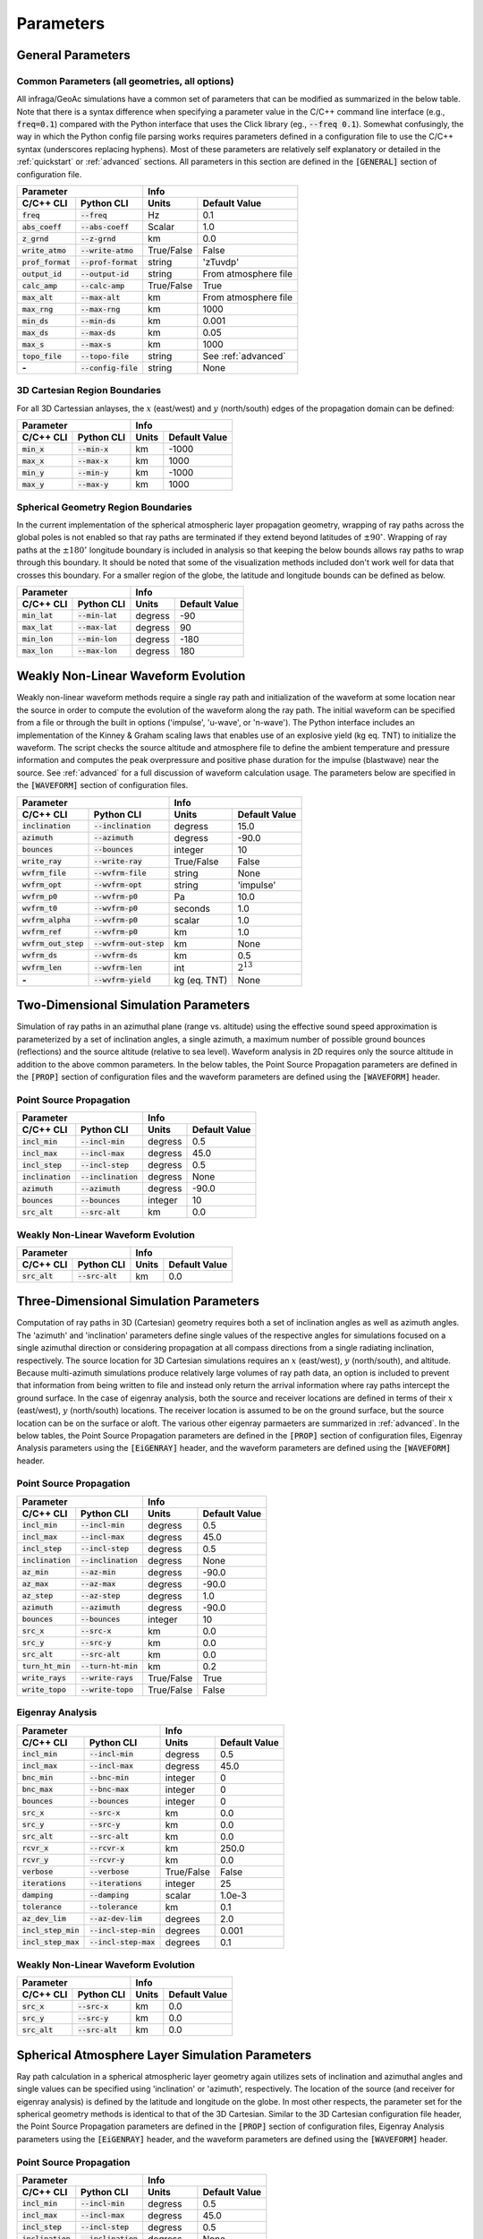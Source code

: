 .. _parameters:

=====================================
Parameters
=====================================

******************
General Parameters
******************

-----------------------------------------------
Common Parameters (all geometries, all options)
-----------------------------------------------

All infraga/GeoAc simulations have a common set of parameters that can be modified as summarized in the below table.  Note that there is a syntax difference when specifying a parameter value in the C/C++ command line interface (e.g., :code:`freq=0.1`) compared with the Python interface that uses the Click library (eg., :code:`--freq 0.1`).  Somewhat confusingly, the way in which the Python config file parsing works requires parameters defined in a configuration file to use the C/C++ syntax (underscores replacing hyphens).  Most of these parameters are relatively self explanatory or detailed in the :ref:`quickstart` or :ref:`advanced` sections.  All parameters in this section are defined in the :code:`[GENERAL]` section of configuration file.

+--------------------+----------------------+------------+----------------------+
| **Parameter**                             | **Info**                          |
+--------------------+----------------------+------------+----------------------+
| **C/C++ CLI**      | **Python CLI**       | **Units**  | **Default Value**    | 
+--------------------+----------------------+------------+----------------------+
| :code:`freq`       | :code:`--freq`       | Hz         | 0.1                  |
+--------------------+----------------------+------------+----------------------+
| :code:`abs_coeff`  | :code:`--abs-coeff`  | Scalar     | 1.0                  |
+--------------------+----------------------+------------+----------------------+
| :code:`z_grnd`     | :code:`--z-grnd`     | km         | 0.0                  |
+--------------------+----------------------+------------+----------------------+
| :code:`write_atmo` | :code:`--write-atmo` | True/False | False                |
+--------------------+----------------------+------------+----------------------+
| :code:`prof_format`| :code:`--prof-format`| string     | 'zTuvdp'             |
+--------------------+----------------------+------------+----------------------+
| :code:`output_id`  | :code:`--output-id`  | string     | From atmosphere file |
+--------------------+----------------------+------------+----------------------+
| :code:`calc_amp`   | :code:`--calc-amp`   | True/False | True                 |
+--------------------+----------------------+------------+----------------------+
| :code:`max_alt`    | :code:`--max-alt`    | km         | From atmosphere file |
+--------------------+----------------------+------------+----------------------+
| :code:`max_rng`    | :code:`--max-rng`    | km         | 1000                 |
+--------------------+----------------------+------------+----------------------+
| :code:`min_ds`     | :code:`--min-ds`     | km         | 0.001                |
+--------------------+----------------------+------------+----------------------+
| :code:`max_ds`     | :code:`--max-ds`     | km         | 0.05                 |
+--------------------+----------------------+------------+----------------------+
| :code:`max_s`      | :code:`--max-s`      | km         | 1000                 |
+--------------------+----------------------+------------+----------------------+
| :code:`topo_file`  | :code:`--topo-file`  | string     | See :ref:`advanced`  |
+--------------------+----------------------+------------+----------------------+
| **-**              | :code:`--config-file`| string     | None                 |
+--------------------+----------------------+------------+----------------------+

------------------------------
3D Cartesian Region Boundaries
------------------------------

For all 3D Cartessian anlayses, the :math:`x` (east/west) and :math:`y` (north/south) edges of the propagation domain can be defined:

+--------------------+----------------------+------------+----------------------+
| **Parameter**                             | **Info**                          |
+--------------------+----------------------+------------+----------------------+
| **C/C++ CLI**      | **Python CLI**       | **Units**  | **Default Value**    | 
+--------------------+----------------------+------------+----------------------+
| :code:`min_x`      | :code:`--min-x`      | km         | -1000                |
+--------------------+----------------------+------------+----------------------+
| :code:`max_x`      | :code:`--max-x`      | km         | 1000                 |
+--------------------+----------------------+------------+----------------------+
| :code:`min_y`      | :code:`--min-y`      | km         | -1000                |
+--------------------+----------------------+------------+----------------------+
| :code:`max_y`      | :code:`--max-y`      | km         | 1000                 |
+--------------------+----------------------+------------+----------------------+

------------------------------------
Spherical Geometry Region Boundaries
------------------------------------

In the current implementation of the spherical atmospheric layer propagation geometry, wrapping of ray paths across the global poles is not enabled so that ray paths are terminated if they extend beyond latitudes of :math:`\pm90^\circ`.  Wrapping of ray paths at the :math:`\pm180^\circ` longitude boundary is included in analysis so that keeping the below bounds allows ray paths to wrap through this boundary.  It should be noted that some of the visualization methods included don't work well for data that crosses this boundary.  For a smaller region of the globe, the latitude and longitude bounds can be defined as below.

+--------------------+----------------------+------------+----------------------+
| **Parameter**                             | **Info**                          |
+--------------------+----------------------+------------+----------------------+
| **C/C++ CLI**      | **Python CLI**       | **Units**  | **Default Value**    | 
+--------------------+----------------------+------------+----------------------+
| :code:`min_lat`    | :code:`--min-lat`    | degress    | -90                  |
+--------------------+----------------------+------------+----------------------+
| :code:`max_lat`    | :code:`--max-lat`    | degress    | 90                   |
+--------------------+----------------------+------------+----------------------+
| :code:`min_lon`    | :code:`--min-lon`    | degress    | -180                 |
+--------------------+----------------------+------------+----------------------+
| :code:`max_lon`    | :code:`--max-lon`    | degress    | 180                  |
+--------------------+----------------------+------------+----------------------+

************************************
Weakly Non-Linear Waveform Evolution
************************************

Weakly non-linear waveform methods require a single ray path and initialization of the waveform at some location near the source in order to compute the evolution of the waveform along the ray path.  The initial waveform can be specified from a file or through the built in options ('impulse', 'u-wave', or 'n-wave').  The Python interface includes an implementation of the Kinney & Graham scaling laws that enables use of an explosive yield (kg eq. TNT) to initialize the waveform.  The script checks the source altitude and atmosphere file to define the ambient temperature and pressure information and computes the peak overpressure and positive phase duration for the impulse (blastwave) near the source.  See :ref:`advanced` for a full discussion of waveform calculation usage.  The parameters below are specified in the :code:`[WAVEFORM]` section of configuration files.

+-------------------------------------------------+------------------------------------+
| **Parameter**                                   | **Info**                           |
+-----------------------+-------------------------+-------------+----------------------+
| **C/C++ CLI**         | **Python CLI**          | **Units**   | **Default Value**    | 
+-----------------------+-------------------------+-------------+----------------------+
| :code:`inclination`   | :code:`--inclination`   | degress     | 15.0                 |
+-----------------------+-------------------------+-------------+----------------------+
| :code:`azimuth`       | :code:`--azimuth`       | degress     | -90.0                |
+-----------------------+-------------------------+-------------+----------------------+
| :code:`bounces`       | :code:`--bounces`       | integer     | 10                   |
+-----------------------+-------------------------+-------------+----------------------+
| :code:`write_ray`     | :code:`--write-ray`     | True/False  | False                |
+-----------------------+-------------------------+-------------+----------------------+
| :code:`wvfrm_file`    | :code:`--wvfrm-file`    | string      | None                 |
+-----------------------+-------------------------+-------------+----------------------+
| :code:`wvfrm_opt`     | :code:`--wvfrm-opt`     | string      | 'impulse'            |
+-----------------------+-------------------------+-------------+----------------------+
| :code:`wvfrm_p0`      | :code:`--wvfrm-p0`      | Pa          | 10.0                 |
+-----------------------+-------------------------+-------------+----------------------+
| :code:`wvfrm_t0`      | :code:`--wvfrm-p0`      | seconds     | 1.0                  |
+-----------------------+-------------------------+-------------+----------------------+
| :code:`wvfrm_alpha`   | :code:`--wvfrm-p0`      | scalar      | 1.0                  |
+-----------------------+-------------------------+-------------+----------------------+
| :code:`wvfrm_ref`     | :code:`--wvfrm-p0`      | km          | 1.0                  |
+-----------------------+-------------------------+-------------+----------------------+
| :code:`wvfrm_out_step`| :code:`--wvfrm-out-step`| km          | None                 |
+-----------------------+-------------------------+-------------+----------------------+
| :code:`wvfrm_ds`      | :code:`--wvfrm-ds`      | km          | 0.5                  |
+-----------------------+-------------------------+-------------+----------------------+
| :code:`wvfrm_len`     | :code:`--wvfrm-len`     | int         | :math:`2^{13}`       |
+-----------------------+-------------------------+-------------+----------------------+
| **-**                 | :code:`--wvfrm-yield`   | kg (eq. TNT)| None                 |
+-----------------------+-------------------------+-------------+----------------------+

*************************************
Two-Dimensional Simulation Parameters
*************************************

Simulation of ray paths in an azimuthal plane (range vs. altitude) using the effective sound speed approximation is parameterized by a set of inclination angles, a single azimuth, a maximum number of possible ground bounces (reflections) and the source altitude (relative to sea level).  Waveform analysis in 2D requires only the source altitude in addition to the above common parameters.  In the below tables, the Point Source Propagation parameters are defined in the :code:`[PROP]` section of configuration files and the waveform parameters are defined using the :code:`[WAVEFORM]` header.

------------------------
Point Source Propagation
------------------------

+--------------------+----------------------+------------+----------------------+
| **Parameter**                             | **Info**                          |
+--------------------+----------------------+------------+----------------------+
| **C/C++ CLI**      | **Python CLI**       | **Units**  | **Default Value**    | 
+--------------------+----------------------+------------+----------------------+
| :code:`incl_min`   | :code:`--incl-min`   | degress    | 0.5                  |
+--------------------+----------------------+------------+----------------------+
| :code:`incl_max`   | :code:`--incl-max`   | degress    | 45.0                 |
+--------------------+----------------------+------------+----------------------+
| :code:`incl_step`  | :code:`--incl-step`  | degress    | 0.5                  |
+--------------------+----------------------+------------+----------------------+
| :code:`inclination`| :code:`--inclination`| degress    | None                 |
+--------------------+----------------------+------------+----------------------+
| :code:`azimuth`    | :code:`--azimuth`    | degress    | -90.0                |
+--------------------+----------------------+------------+----------------------+
| :code:`bounces`    | :code:`--bounces`    | integer    | 10                   |
+--------------------+----------------------+------------+----------------------+
| :code:`src_alt`    | :code:`--src-alt`    | km         | 0.0                  |
+--------------------+----------------------+------------+----------------------+

------------------------------------
Weakly Non-Linear Waveform Evolution
------------------------------------

+-------------------------------------------------+-----------------------------------+
| **Parameter**                                   | **Info**                          |
+-----------------------+-------------------------+------------+----------------------+
| **C/C++ CLI**         | **Python CLI**          | **Units**  | **Default Value**    | 
+-----------------------+-------------------------+------------+----------------------+
| :code:`src_alt`       | :code:`--src-alt`       | km         | 0.0                  |
+-----------------------+-------------------------+------------+----------------------+

***************************************
Three-Dimensional Simulation Parameters
***************************************

Computation of ray paths in 3D (Cartesian) geometry requires both a set of inclination angles as well as azimuth angles.  The 'azimuth' and 'inclination' parameters define single values of the respective angles for simulations focused on a single azimuthal direction or considering propagation at all compass directions from a single radiating inclination, respectively.  The source location for 3D Cartesian simulations requires an :math:`x` (east/west), :math:`y` (north/south), and altitude.  Because multi-azimuth simulations produce relatively large volumes of ray path data, an option is included to prevent that information from being written to file and instead only return the arrival information where ray paths intercept the ground surface.  In the case of eigenray analysis, both the source and receiver locations are defined in terms of their :math:`x` (east/west), :math:`y` (north/south) locations.  The receiver location is assumed to be on the ground surface, but the source location can be on the surface or aloft.  The various other eigenray parmaeters are summarized in :ref:`advanced`.  In the below tables, the Point Source Propagation parameters are defined in the :code:`[PROP]` section of configuration files, Eigenray Analysis parameters using the :code:`[EiGENRAY]` header, and the waveform parameters are defined using the :code:`[WAVEFORM]` header.

------------------------
Point Source Propagation
------------------------

+--------------------+----------------------+------------+----------------------+
| **Parameter**                             | **Info**                          |
+--------------------+----------------------+------------+----------------------+
| **C/C++ CLI**      | **Python CLI**       | **Units**  | **Default Value**    | 
+--------------------+----------------------+------------+----------------------+
| :code:`incl_min`   | :code:`--incl-min`   | degress    | 0.5                  |
+--------------------+----------------------+------------+----------------------+
| :code:`incl_max`   | :code:`--incl-max`   | degress    | 45.0                 |
+--------------------+----------------------+------------+----------------------+
| :code:`incl_step`  | :code:`--incl-step`  | degress    | 0.5                  |
+--------------------+----------------------+------------+----------------------+
| :code:`inclination`| :code:`--inclination`| degress    | None                 |
+--------------------+----------------------+------------+----------------------+
| :code:`az_min`     | :code:`--az-min`     | degress    | -90.0                |
+--------------------+----------------------+------------+----------------------+
| :code:`az_max`     | :code:`--az-max`     | degress    | -90.0                |
+--------------------+----------------------+------------+----------------------+
| :code:`az_step`    | :code:`--az-step`    | degress    | 1.0                  |
+--------------------+----------------------+------------+----------------------+
| :code:`azimuth`    | :code:`--azimuth`    | degress    | -90.0                |
+--------------------+----------------------+------------+----------------------+
| :code:`bounces`    | :code:`--bounces`    | integer    | 10                   |
+--------------------+----------------------+------------+----------------------+
| :code:`src_x`      | :code:`--src-x`      | km         | 0.0                  |
+--------------------+----------------------+------------+----------------------+
| :code:`src_y`      | :code:`--src-y`      | km         | 0.0                  |
+--------------------+----------------------+------------+----------------------+
| :code:`src_alt`    | :code:`--src-alt`    | km         | 0.0                  |
+--------------------+----------------------+------------+----------------------+
| :code:`turn_ht_min`| :code:`--turn-ht-min`| km         | 0.2                  |
+--------------------+----------------------+------------+----------------------+
| :code:`write_rays` | :code:`--write-rays` | True/False | True                 |
+--------------------+----------------------+------------+----------------------+
| :code:`write_topo` | :code:`--write-topo` | True/False | False                |
+--------------------+----------------------+------------+----------------------+

-----------------
Eigenray Analysis
-----------------

+-----------------------------------------------+-----------------------------------+
| **Parameter**                                 | **Info**                          |
+----------------------+------------------------+------------+----------------------+
| **C/C++ CLI**        | **Python CLI**         | **Units**  | **Default Value**    | 
+----------------------+------------------------+------------+----------------------+
| :code:`incl_min`     | :code:`--incl-min`     | degress    | 0.5                  |
+----------------------+------------------------+------------+----------------------+
| :code:`incl_max`     | :code:`--incl-max`     | degress    | 45.0                 |
+----------------------+------------------------+------------+----------------------+
| :code:`bnc_min`      | :code:`--bnc-min`      | integer    | 0                    |
+----------------------+------------------------+------------+----------------------+
| :code:`bnc_max`      | :code:`--bnc-max`      | integer    | 0                    |
+----------------------+------------------------+------------+----------------------+
| :code:`bounces`      | :code:`--bounces`      | integer    | 0                    |
+----------------------+------------------------+------------+----------------------+
| :code:`src_x`        | :code:`--src-x`        | km         | 0.0                  |
+----------------------+------------------------+------------+----------------------+
| :code:`src_y`        | :code:`--src-y`        | km         | 0.0                  |
+----------------------+------------------------+------------+----------------------+
| :code:`src_alt`      | :code:`--src-alt`      | km         | 0.0                  |
+----------------------+------------------------+------------+----------------------+
| :code:`rcvr_x`       | :code:`--rcvr-x`       | km         | 250.0                |
+----------------------+------------------------+------------+----------------------+
| :code:`rcvr_y`       | :code:`--rcvr-y`       | km         | 0.0                  |
+----------------------+------------------------+------------+----------------------+
| :code:`verbose`      | :code:`--verbose`      | True/False | False                |
+----------------------+------------------------+------------+----------------------+
| :code:`iterations`   | :code:`--iterations`   | integer    | 25                   |
+----------------------+------------------------+------------+----------------------+
| :code:`damping`      | :code:`--damping`      | scalar     | 1.0e-3               |
+----------------------+------------------------+------------+----------------------+
| :code:`tolerance`    | :code:`--tolerance`    | km         | 0.1                  |
+----------------------+------------------------+------------+----------------------+
| :code:`az_dev_lim`   | :code:`--az-dev-lim`   | degrees    | 2.0                  |
+----------------------+------------------------+------------+----------------------+
| :code:`incl_step_min`| :code:`--incl-step-min`| degrees    | 0.001                |
+----------------------+------------------------+------------+----------------------+
| :code:`incl_step_max`| :code:`--incl-step-max`| degrees    | 0.1                  |
+----------------------+------------------------+------------+----------------------+


------------------------------------
Weakly Non-Linear Waveform Evolution
------------------------------------

+--------------------+----------------------+------------+----------------------+
| **Parameter**                             | **Info**                          |
+--------------------+----------------------+------------+----------------------+
| **C/C++ CLI**      | **Python CLI**       | **Units**  | **Default Value**    | 
+--------------------+----------------------+------------+----------------------+
| :code:`src_x`      | :code:`--src-x`      | km         | 0.0                  |
+--------------------+----------------------+------------+----------------------+
| :code:`src_y`      | :code:`--src-y`      | km         | 0.0                  |
+--------------------+----------------------+------------+----------------------+
| :code:`src_alt`    | :code:`--src-alt`    | km         | 0.0                  |
+--------------------+----------------------+------------+----------------------+


************************************************
Spherical Atmosphere Layer Simulation Parameters
************************************************

Ray path calculation in a spherical atmospheric layer geometry again utilizes sets of inclination and azimuthal angles and single values can be specified using 'inclination' or 'azimuth', respectively.  The location of the source (and receiver for eigenray analysis) is defined by the latitude and longitude on the globe.  In most other respects, the parameter set for the spherical geometry methods is identical to that of the 3D Cartesian.  Similar to the 3D Cartesian configuration file header, the Point Source Propagation parameters are defined in the :code:`[PROP]` section of configuration files, Eigenray Analysis parameters using the :code:`[EiGENRAY]` header, and the waveform parameters are defined using the :code:`[WAVEFORM]` header.

------------------------
Point Source Propagation
------------------------

+--------------------+----------------------+------------+----------------------+
| **Parameter**                             | **Info**                          |
+--------------------+----------------------+------------+----------------------+
| **C/C++ CLI**      | **Python CLI**       | **Units**  | **Default Value**    | 
+--------------------+----------------------+------------+----------------------+
| :code:`incl_min`   | :code:`--incl-min`   | degress    | 0.5                  |
+--------------------+----------------------+------------+----------------------+
| :code:`incl_max`   | :code:`--incl-max`   | degress    | 45.0                 |
+--------------------+----------------------+------------+----------------------+
| :code:`incl_step`  | :code:`--incl-step`  | degress    | 0.5                  |
+--------------------+----------------------+------------+----------------------+
| :code:`inclination`| :code:`--inclination`| degress    | None                 |
+--------------------+----------------------+------------+----------------------+
| :code:`az_min`     | :code:`--az-min`     | degress    | -90.0                |
+--------------------+----------------------+------------+----------------------+
| :code:`az_max`     | :code:`--az-max`     | degress    | -90.0                |
+--------------------+----------------------+------------+----------------------+
| :code:`az_step`    | :code:`--az-step`    | degress    | 1.0                  |
+--------------------+----------------------+------------+----------------------+
| :code:`azimuth`    | :code:`--azimuth`    | degress    | -90.0                |
+--------------------+----------------------+------------+----------------------+
| :code:`bounces`    | :code:`--bounces`    | integer    | 10                   |
+--------------------+----------------------+------------+----------------------+
| :code:`src_lat`    | :code:`--src-lat`    | km         | 30.0                 |
+--------------------+----------------------+------------+----------------------+
| :code:`src_lon`    | :code:`--src-lon`    | km         | 0.0                  |
+--------------------+----------------------+------------+----------------------+
| :code:`src_alt`    | :code:`--src-alt`    | km         | 0.0                  |
+--------------------+----------------------+------------+----------------------+
| :code:`turn_ht_min`| :code:`--turn-ht-min`| km         | 0.2                  |
+--------------------+----------------------+------------+----------------------+
| :code:`write_rays` | :code:`--write-rays` | True/False | True                 |
+--------------------+----------------------+------------+----------------------+
| :code:`write_topo` | :code:`--write-topo` | True/False | False                |
+--------------------+----------------------+------------+----------------------+


-----------------
Eigenray Analysis
-----------------

+-----------------------------------------------+-----------------------------------+
| **Parameter**                                 | **Info**                          |
+----------------------+------------------------+------------+----------------------+
| **C/C++ CLI**        | **Python CLI**         | **Units**  | **Default Value**    | 
+----------------------+------------------------+------------+----------------------+
| :code:`incl_min`     | :code:`--incl-min`     | degress    | 0.5                  |
+----------------------+------------------------+------------+----------------------+
| :code:`incl_max`     | :code:`--incl-max`     | degress    | 45.0                 |
+----------------------+------------------------+------------+----------------------+
| :code:`bnc_min`      | :code:`--bnc-min`      | integer    | 0                    |
+----------------------+------------------------+------------+----------------------+
| :code:`bnc_max`      | :code:`--bnc-max`      | integer    | 0                    |
+----------------------+------------------------+------------+----------------------+
| :code:`bounces`      | :code:`--bounces`      | integer    | 0                    |
+----------------------+------------------------+------------+----------------------+
| :code:`src_lat`      | :code:`--src-lat`      | degrees    | 30.0                 |
+----------------------+------------------------+------------+----------------------+
| :code:`src_lon`      | :code:`--src-lon`      | degrees    | 0.0                  |
+----------------------+------------------------+------------+----------------------+
| :code:`src_alt`      | :code:`--src-alt`      | km         | 0.0                  |
+----------------------+------------------------+------------+----------------------+
| :code:`rcvr_lat`     | :code:`--rcvr-lat`     | degrees    | 30.0                 |
+----------------------+------------------------+------------+----------------------+
| :code:`rcvr_lon`     | :code:`--rcvr-lon`     | degrees    | 2.5                  |
+----------------------+------------------------+------------+----------------------+
| :code:`verbose`      | :code:`--verbose`      | True/False | False                |
+----------------------+------------------------+------------+----------------------+
| :code:`iterations`   | :code:`--iterations`   | integer    | 25                   |
+----------------------+------------------------+------------+----------------------+
| :code:`damping`      | :code:`--damping`      | scalar     | 1.0e-3               |
+----------------------+------------------------+------------+----------------------+
| :code:`tolerance`    | :code:`--tolerance`    | km         | 0.1                  |
+----------------------+------------------------+------------+----------------------+
| :code:`az_dev_lim`   | :code:`--az-dev-lim`   | degrees    | 2.0                  |
+----------------------+------------------------+------------+----------------------+
| :code:`incl_step_min`| :code:`--incl-step-min`| degrees    | 0.001                |
+----------------------+------------------------+------------+----------------------+
| :code:`incl_step_max`| :code:`--incl-step-max`| degrees    | 0.1                  |
+----------------------+------------------------+------------+----------------------+


------------------------------------
Weakly Non-Linear Waveform Evolution
------------------------------------

+--------------------+----------------------+------------+----------------------+
| **Parameter**                             | **Info**                          |
+--------------------+----------------------+------------+----------------------+
| **C/C++ CLI**      | **Python CLI**       | **Units**  | **Default Value**    | 
+--------------------+----------------------+------------+----------------------+
| :code:`src_lat`    | :code:`--src-lat`    | degrees    | 30.0                 |
+--------------------+----------------------+------------+----------------------+
| :code:`src_lon`    | :code:`--src-lon`    | degrees    | 0.0                  |
+--------------------+----------------------+------------+----------------------+
| :code:`src_alt`    | :code:`--src-alt`    | km         | 0.0                  |
+--------------------+----------------------+------------+----------------------+
